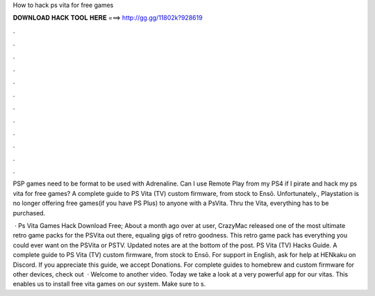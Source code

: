 How to hack ps vita for free games



𝐃𝐎𝐖𝐍𝐋𝐎𝐀𝐃 𝐇𝐀𝐂𝐊 𝐓𝐎𝐎𝐋 𝐇𝐄𝐑𝐄 ===> http://gg.gg/11802k?928619



.



.



.



.



.



.



.



.



.



.



.



.

PSP games need to be  format to be used with Adrenaline. Can I use Remote Play from my PS4 if I pirate and hack my ps vita for free games? A complete guide to PS Vita (TV) custom firmware, from stock to Ensō. Unfortunately., Playstation is no longer offering free games(if you have PS Plus) to anyone with a PsVita. Thru the Vita, everything has to be purchased. 

 · Ps Vita Games Hack Download Free; About a month ago over at  user, CrazyMac released one of the most ultimate retro game packs for the PSVita out there, equaling gigs of retro goodness. This retro game pack has everything you could ever want on the PSVita or PSTV. Updated notes are at the bottom of the post. PS Vita (TV) Hacks Guide. A complete guide to PS Vita (TV) custom firmware, from stock to Ensō. For support in English, ask for help at HENkaku on Discord. If you appreciate this guide, we accept Donations. For complete guides to homebrew and custom firmware for other devices, check out   · Welcome to another video. Today we take a look at a very powerful app for our vitas. This enables us to install free vita games on our system. Make sure to s.
